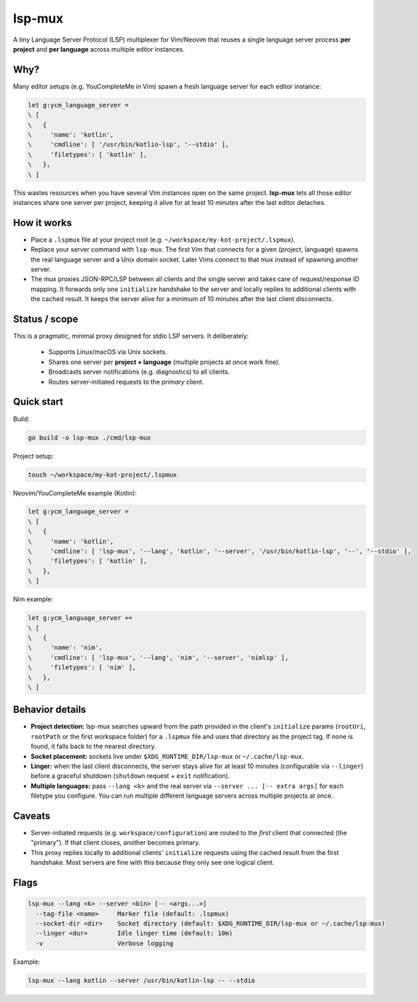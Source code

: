 lsp-mux
=======

A tiny Language Server Protocol (LSP) multiplexer for Vim/Neovim that reuses
a single language server process **per project** and **per language** across
multiple editor instances.

Why?
----
Many editor setups (e.g. YouCompleteMe in Vim) spawn a fresh language server
for each editor instance:

.. code-block:: vim

   let g:ycm_language_server =
   \ [
   \   {
   \     'name': 'kotlin',
   \     'cmdline': [ '/usr/bin/kotlin-lsp', '--stdio' ],
   \     'filetypes': [ 'kotlin' ],
   \   },
   \ ]

This wastes resources when you have several Vim instances open on the same
project. **lsp-mux** lets all those editor instances share one server per
project, keeping it alive for at least 10 minutes after the last editor
detaches.

How it works
------------
* Place a ``.lspmux`` file at your project root (e.g.
  ``~/workspace/my-kot-project/.lspmux``).
* Replace your server command with ``lsp-mux``. The first Vim that connects
  for a given (project, language) spawns the real language server and a Unix
  domain socket. Later Vims connect to that mux instead of spawning another
  server.
* The mux proxies JSON-RPC/LSP between all clients and the single server and
  takes care of request/response ID mapping. It forwards only one
  ``initialize`` handshake to the server and locally replies to additional
  clients with the cached result. It keeps the server alive for a minimum of
  10 minutes after the last client disconnects.

Status / scope
--------------
This is a pragmatic, minimal proxy designed for stdio LSP servers. It
deliberately:
  * Supports Linux/macOS via Unix sockets.
  * Shares one server per **project + language** (multiple projects at once
    work fine).
  * Broadcasts server notifications (e.g. diagnostics) to all clients.
  * Routes server-initiated requests to the *primary* client.

Quick start
-----------
Build:

.. code-block:: bash

   go build -o lsp-mux ./cmd/lsp-mux

Project setup:

.. code-block:: bash

   touch ~/workspace/my-kot-project/.lspmux

Neovim/YouCompleteMe example (Kotlin):

.. code-block:: vim

   let g:ycm_language_server =
   \ [
   \   {
   \     'name': 'kotlin',
   \     'cmdline': [ 'lsp-mux', '--lang', 'kotlin', '--server', '/usr/bin/kotlin-lsp', '--', '--stdio' ],
   \     'filetypes': [ 'kotlin' ],
   \   },
   \ ]

Nim example:

.. code-block:: vim

   let g:ycm_language_server +=
   \ [
   \   {
   \     'name': 'nim',
   \     'cmdline': [ 'lsp-mux', '--lang', 'nim', '--server', 'nimlsp' ],
   \     'filetypes': [ 'nim' ],
   \   },
   \ ]

Behavior details
----------------
* **Project detection:** lsp-mux searches upward from the path provided in
  the client's ``initialize`` params (``rootUri``, ``rootPath`` or the first
  workspace folder) for a ``.lspmux`` file and uses that directory as the
  project tag. If none is found, it falls back to the nearest directory.
* **Socket placement:** sockets live under ``$XDG_RUNTIME_DIR/lsp-mux`` or
  ``~/.cache/lsp-mux``.
* **Linger:** when the last client disconnects, the server stays alive for
  at least 10 minutes (configurable via ``--linger``) before a graceful
  shutdown (``shutdown`` request + ``exit`` notification).
* **Multiple languages:** pass ``--lang <k>`` and the real server via
  ``--server ... [-- extra args]`` for each filetype you configure. You can
  run multiple different language servers across multiple projects at once.

Caveats
-------
* Server-initiated requests (e.g. ``workspace/configuration``) are routed to
  the *first* client that connected (the "primary"). If that client closes,
  another becomes primary.
* This proxy replies locally to additional clients' ``initialize`` requests
  using the cached result from the first handshake. Most servers are fine
  with this because they only see one logical client.

Flags
-----
.. code-block:: text

   lsp-mux --lang <k> --server <bin> [-- <args...>]
     --tag-file <name>     Marker file (default: .lspmux)
     --socket-dir <dir>    Socket directory (default: $XDG_RUNTIME_DIR/lsp-mux or ~/.cache/lsp-mux)
     --linger <dur>        Idle linger time (default: 10m)
     -v                    Verbose logging

Example:

.. code-block:: bash

   lsp-mux --lang kotlin --server /usr/bin/kotlin-lsp -- --stdio
